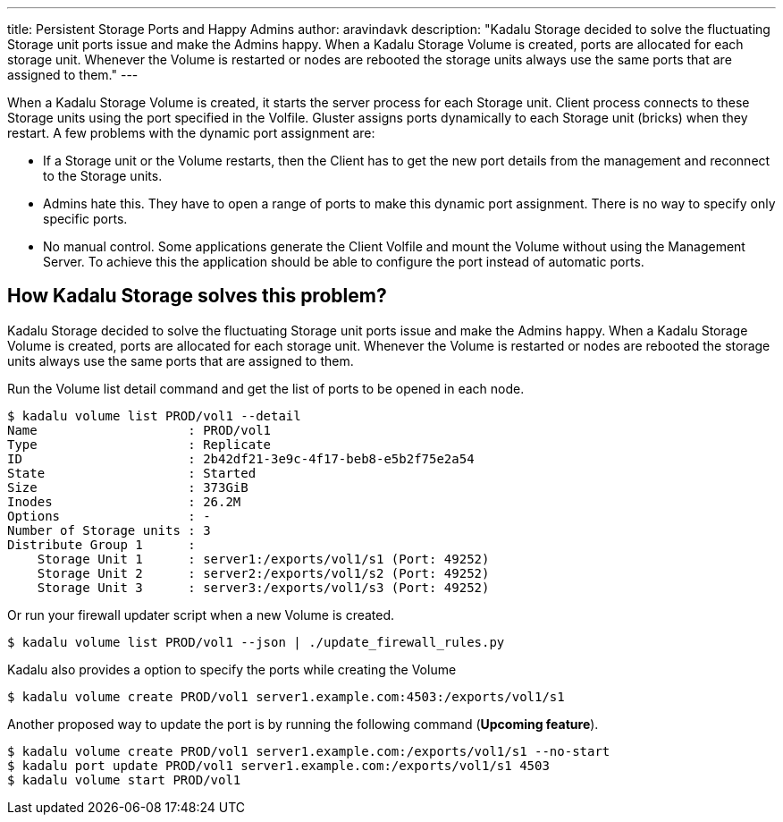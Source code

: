 ---
title: Persistent Storage Ports and Happy Admins
author: aravindavk
description: "Kadalu Storage decided to solve the fluctuating Storage unit ports issue and make the Admins happy. When a Kadalu Storage Volume is created, ports are allocated for each storage unit. Whenever the Volume is restarted or nodes are rebooted the storage units always use the same ports that are assigned to them."
---

When a Kadalu Storage Volume is created, it starts the server process for each Storage unit. Client process connects to these Storage units using the port specified in the Volfile. Gluster assigns ports dynamically to each Storage unit (bricks) when they restart. A few problems with the dynamic port assignment are:

* If a Storage unit or the Volume restarts, then the Client has to get the new port details from the management and reconnect to the Storage units.
* Admins hate this. They have to open a range of ports to make this dynamic port assignment. There is no way to specify only specific ports.
* No manual control. Some applications generate the Client Volfile and mount the Volume without using the Management Server. To achieve this the application should be able to configure the port instead of automatic ports.

== How Kadalu Storage solves this problem?

Kadalu Storage decided to solve the fluctuating Storage unit ports issue and make the Admins happy. When a Kadalu Storage Volume is created, ports are allocated for each storage unit. Whenever the Volume is restarted or nodes are rebooted the storage units always use the same ports that are assigned to them.

Run the Volume list detail command and get the list of ports to be opened in each node.

[source,console]
----
$ kadalu volume list PROD/vol1 --detail
Name                    : PROD/vol1
Type                    : Replicate
ID                      : 2b42df21-3e9c-4f17-beb8-e5b2f75e2a54
State                   : Started
Size                    : 373GiB
Inodes                  : 26.2M
Options                 : -
Number of Storage units : 3
Distribute Group 1      :
    Storage Unit 1      : server1:/exports/vol1/s1 (Port: 49252)
    Storage Unit 2      : server2:/exports/vol1/s2 (Port: 49252)
    Storage Unit 3      : server3:/exports/vol1/s3 (Port: 49252)
----

Or run your firewall updater script when a new Volume is created.

[source,console]
----
$ kadalu volume list PROD/vol1 --json | ./update_firewall_rules.py
----

Kadalu also provides a option to specify the ports while creating the Volume

[source,console]
----
$ kadalu volume create PROD/vol1 server1.example.com:4503:/exports/vol1/s1
----

Another proposed way to update the port is by running the following command (**Upcoming feature**).

[source,console]
----
$ kadalu volume create PROD/vol1 server1.example.com:/exports/vol1/s1 --no-start
$ kadalu port update PROD/vol1 server1.example.com:/exports/vol1/s1 4503
$ kadalu volume start PROD/vol1
----
